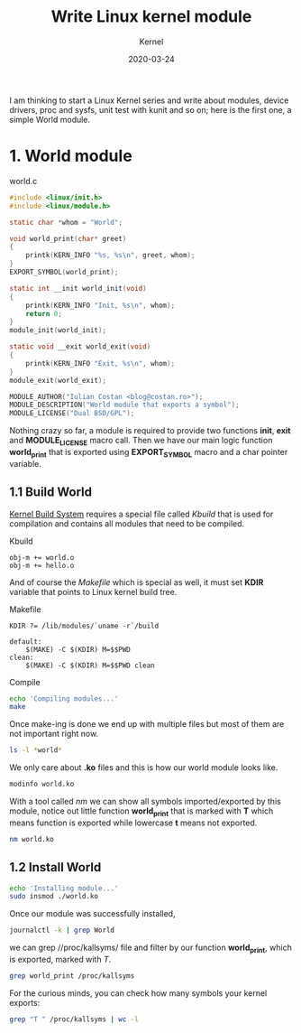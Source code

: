 #+title:  Write Linux kernel module
#+subtitle: Kernel
#+date:   2020-03-24
#+tags[]: linux kernel module c kbuild makefile symbol

I am thinking to start a Linux Kernel series and write about modules, device drivers, proc and sysfs, unit test with kunit and so on; here is the first one, a simple World module.

* 1. World module

world.c
#+begin_src c :tangle world.c
#include <linux/init.h>
#include <linux/module.h>

static char *whom = "World";

void world_print(char* greet)
{
	printk(KERN_INFO "%s, %s\n", greet, whom);
}
EXPORT_SYMBOL(world_print);

static int __init world_init(void)
{
	printk(KERN_INFO "Init, %s\n", whom);
	return 0;
}
module_init(world_init);

static void __exit world_exit(void)
{
	printk(KERN_INFO "Exit, %s\n", whom);
}
module_exit(world_exit);

MODULE_AUTHOR("Iulian Costan <blog@costan.ro>");
MODULE_DESCRIPTION("World module that exports a symbol");
MODULE_LICENSE("Dual BSD/GPL");
#+end_src

Nothing crazy so far, a module is required to provide two functions *init*, *exit* and *MODULE_LICENSE* macro call.
Then we have our main logic function *world_print* that is exported using *EXPORT_SYMBOL* macro and a char pointer variable.

** 1.1 Build World
  [[https://www.kernel.org/doc/html/latest/kbuild/index.html][Kernel Build System]] requires a special file called /Kbuild/ that is used for compilation and contains all modules that need to be compiled.

Kbuild
#+begin_src make :tangle Kbuild
obj-m += world.o
obj-m += hello.o
#+end_src

And of course the /Makefile/ which is special as well, it must set *KDIR* variable that points to Linux kernel build tree.

Makefile
#+begin_src make :tangle Makefile
KDIR ?= /lib/modules/`uname -r`/build

default:
	$(MAKE) -C $(KDIR) M=$$PWD
clean:
	$(MAKE) -C $(KDIR) M=$$PWD clean
#+end_src

Compile

#+begin_src sh :results output
echo 'Compiling modules...'
make
#+end_src

#+RESULTS:
: Compiling module...
: make -C /lib/modules/`uname -r`/build M=$PWD
: make[1]: Entering directory '/usr/lib/modules/5.5.10-arch1-1/build'
:   Building modules, stage 2.
:   MODPOST 2 modules
: make[1]: Leaving directory '/usr/lib/modules/5.5.10-arch1-1/build'

Once make-ing is done we end up with multiple files but most of them are not important right now.

#+begin_src sh :results output
ls -l *world*
#+end_src

#+RESULTS:
: -rw-r--r-- 1 icostan users  554 Mar 26 12:14 world.c
: -rw-r--r-- 1 icostan users 5608 Mar 26 12:14 world.ko
: -rw-r--r-- 1 icostan users   50 Mar 26 12:14 world.mod
: -rw-r--r-- 1 icostan users  560 Mar 26 12:06 world.mod.c
: -rw-r--r-- 1 icostan users 2792 Mar 26 12:06 world.mod.o
: -rw-r--r-- 1 icostan users 3984 Mar 26 12:14 world.o

We only care about *.ko* files and this is how our world module looks like.

#+begin_src sh :results output
modinfo world.ko
#+end_src

#+RESULTS:
#+begin_example
filename:       /home/icostan/Projects/blog/content/post/world.ko
description:    World module that exports a symbol
author:         Iulian Costan
license:        Dual BSD/GPL
srcversion:     B5F7CB29CC1BBCBDE62D173
depends:
retpoline:      Y
name:           world
vermagic:       5.5.10-arch1-1 SMP preempt mod_unload
parm:           whom:charp
#+end_example

With a tool called /nm/ we can show all symbols imported/exported by this module, notice out little function *world_print* that is marked with *T* which means function is exported while lowercase *t* means not exported.

#+begin_src sh :results output
nm world.ko
#+end_src

#+RESULTS:
#+begin_example
0000000000000000 T cleanup_module
                 U __fentry__
0000000000000000 T init_module
0000000000000000 r __kstrtabns_world_print
0000000000000001 r __kstrtab_world_print
0000000000000000 r __ksymtab_world_print
0000000000000000 r _note_6
                 U param_ops_charp
0000000000000000 r __param_str_whom
0000000000000000 r __param_whom
                 U printk
0000000000000000 D __this_module
000000000000002f r __UNIQUE_ID_author23
0000000000000090 r __UNIQUE_ID_depends24
0000000000000000 r __UNIQUE_ID_description24
0000000000000044 r __UNIQUE_ID_license22
00000000000000a5 r __UNIQUE_ID_name22
0000000000000099 r __UNIQUE_ID_retpoline23
000000000000006d r __UNIQUE_ID_srcversion25
00000000000000b0 r __UNIQUE_ID_vermagic21
0000000000000059 r __UNIQUE_ID_whomtype21
0000000000000000 d whom
0000000000000000 t world_exit
0000000000000000 t world_init
0000000000000000 T world_print
#+end_example

** 1.2 Install World

#+begin_src sh
echo 'Installing module...'
sudo insmod ./world.ko
#+end_src

Once our module was successfully installed,

#+begin_src sh :results output
journalctl -k | grep World
#+end_src

#+RESULTS:
#+begin_example
Mar 26 12:17:49 drakarys kernel: Init, World
#+end_example

we can grep //proc/kallsyms/ file and filter by our function *world_print*, which is exported, marked with /T/.

#+begin_src sh :results output
grep world_print /proc/kallsyms
#+end_src

#+RESULTS:
: 0000000000000000 r __ksymtab_world_print	[world]
: 0000000000000000 r __kstrtab_world_print	[world]
: 0000000000000000 r __kstrtabns_world_print	[world]
: 0000000000000000 T world_print	[world]

For the curious minds, you can check how many symbols your kernel exports:

#+begin_src sh
grep "T " /proc/kallsyms | wc -l
#+end_src

#+RESULTS:
: 22574
